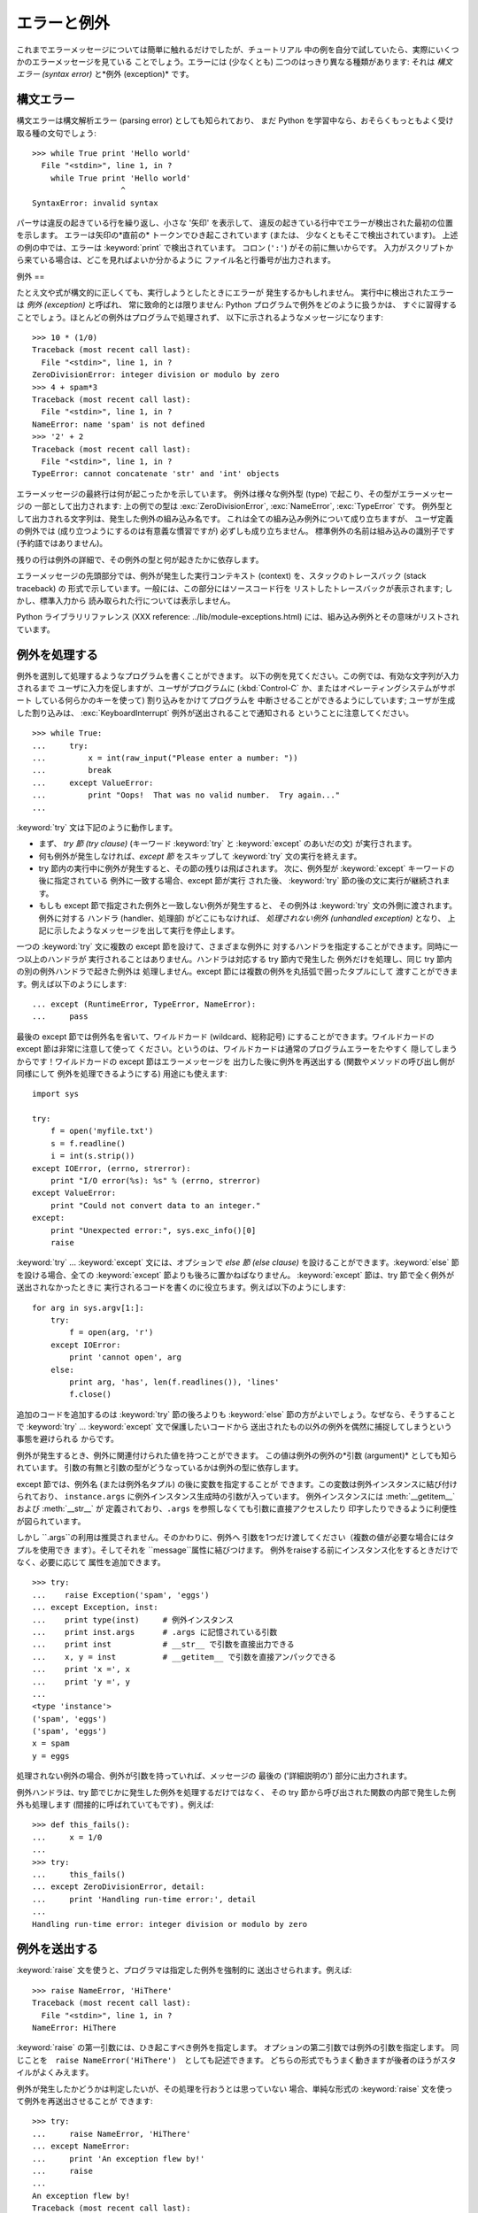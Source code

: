 .. _tut-errors:

******
エラーと例外
******

これまでエラーメッセージについては簡単に触れるだけでしたが、チュートリアル 中の例を自分で試していたら、実際にいくつかのエラーメッセージを見ている
ことでしょう。エラーには (少なくとも) 二つのはっきり異なる種類があります: それは *構文エラー (syntax error)* と*例外
(exception)* です。

.. % Errors and Exceptions
.. % % Until now error messages haven't been more than mentioned, but if you
.. % % have tried out the examples you have probably seen some.  There are
.. % % (at least) two distinguishable kinds of errors:
.. % % \emph{syntax errors} and \emph{exceptions}.


.. _tut-syntaxerrors:

構文エラー
=====

構文エラーは構文解析エラー (parsing error) としても知られており、 まだ Python
を学習中なら、おそらくもっともよく受け取る種の文句でしょう:

.. % Syntax Errors
.. % % Syntax errors, also known as parsing errors, are perhaps the most common
.. % % kind of complaint you get while you are still learning Python:

::

   >>> while True print 'Hello world'
     File "<stdin>", line 1, in ?
       while True print 'Hello world'
                      ^
   SyntaxError: invalid syntax

パーサは違反の起きている行を繰り返し、小さな '矢印' を表示して、 違反の起きている行中でエラーが検出された最初の位置を示します。 エラーは矢印の*直前の*
トークンでひき起こされています (または、 少なくともそこで検出されています)。 上述の例の中では、エラーは :keyword:`print`
で検出されています。 コロン (``':'``) がその前に無いからです。 入力がスクリプトから来ている場合は、どこを見ればよいか分かるように
ファイル名と行番号が出力されます。

.. % % The parser repeats the offending line and displays a little `arrow'
.. % % pointing at the earliest point in the line where the error was
.. % % detected.  The error is caused by (or at least detected at) the token
.. % % \emph{preceding} the arrow: in the example, the error is detected at
.. % % the keyword \keyword{print}, since a colon (\character{:}) is missing
.. % % before it.  File name and line number are printed so you know where to
.. % % look in case the input came from a script.


.. _tut-exceptions:

例外
==

たとえ文や式が構文的に正しくても、実行しようとしたときにエラーが 発生するかもしれません。 実行中に検出されたエラーは *例外 (exception)*
と呼ばれ、 常に致命的とは限りません: Python プログラムで例外をどのように扱うかは、
すぐに習得することでしょう。ほとんどの例外はプログラムで処理されず、 以下に示されるようなメッセージになります:

.. % Exceptions
.. % % Even if a statement or expression is syntactically correct, it may
.. % % cause an error when an attempt is made to execute it.
.. % % Errors detected during execution are called \emph{exceptions} and are
.. % % not unconditionally fatal: you will soon learn how to handle them in
.. % % Python programs.  Most exceptions are not handled by programs,
.. % % however, and result in error messages as shown here:

::

   >>> 10 * (1/0)
   Traceback (most recent call last):
     File "<stdin>", line 1, in ?
   ZeroDivisionError: integer division or modulo by zero
   >>> 4 + spam*3
   Traceback (most recent call last):
     File "<stdin>", line 1, in ?
   NameError: name 'spam' is not defined
   >>> '2' + 2
   Traceback (most recent call last):
     File "<stdin>", line 1, in ?
   TypeError: cannot concatenate 'str' and 'int' objects

エラーメッセージの最終行は何が起こったかを示しています。 例外は様々な例外型 (type) で起こり、その型がエラーメッセージの 一部として出力されます:
上の例での型は :exc:`ZeroDivisionError`, :exc:`NameError`, :exc:`TypeError` です。
例外型として出力される文字列は、発生した例外の組み込み名です。 これは全ての組み込み例外について成り立ちますが、 ユーザ定義の例外では
(成り立つようにするのは有意義な慣習ですが) 必ずしも成り立ちません。 標準例外の名前は組み込みの識別子です (予約語ではありません)。

.. % % The last line of the error message indicates what happened.
.. % % Exceptions come in different types, and the type is printed as part of
.. % % the message: the types in the example are
.. % % \exception{ZeroDivisionError}, \exception{NameError} and
.. % % \exception{TypeError}.
.. % % The string printed as the exception type is the name of the built-in
.. % % name for the exception that occurred.  This is true for all built-in
.. % % exceptions, but need not be true for user-defined exceptions (although
.. % % it is a useful convention).
.. % % Standard exception names are built-in identifiers (not reserved
.. % % keywords).

残りの行は例外の詳細で、その例外の型と何が起きたかに依存します。

.. % % The rest of the line provides detail based on the type of exception
.. % %and what caused it.

エラーメッセージの先頭部分では、例外が発生した実行コンテキスト (context) を、スタックのトレースバック (stack traceback) の
形式で示しています。一般には、この部分にはソースコード行を リストしたトレースバックが表示されます; しかし、標準入力から
読み取られた行については表示しません。

.. % % The preceding part of the error message shows the context where the
.. % % exception happened, in the form of a stack traceback.
.. % % In general it contains a stack traceback listing source lines; however,
.. % % it will not display lines read from standard input.

Python ライブラリリファレンス (XXX reference: ../lib/module-exceptions.html)
には、組み込み例外とその意味がリストされています。

.. % % The \citetitle[../lib/module-exceptions.html]{Python Library
.. % % Reference} lists the built-in exceptions and their meanings.


.. _tut-handling:

例外を処理する
=======

例外を選別して処理するようなプログラムを書くことができます。 以下の例を見てください。この例では、有効な文字列が入力されるまで
ユーザに入力を促しますが、ユーザがプログラムに (:kbd:`Control-C` か、またはオペレーティングシステムがサポート している何らかのキーを使って)
割り込みをかけてプログラムを 中断させることができるようにしています; ユーザが生成した割り込みは、 :exc:`KeyboardInterrupt`
例外が送出されることで通知される ということに注意してください。

.. % Handling Exceptions
.. % % It is possible to write programs that handle selected exceptions.
.. % % Look at the following example, which asks the user for input until a
.. % % valid integer has been entered, but allows the user to interrupt the
.. % % program (using \kbd{Control-C} or whatever the operating system
.. % % supports); note that a user-generated interruption is signalled by
.. % % raising the \exception{KeyboardInterrupt} exception.

::

   >>> while True:
   ...     try:
   ...         x = int(raw_input("Please enter a number: "))
   ...         break
   ...     except ValueError:
   ...         print "Oops!  That was no valid number.  Try again..."
   ...     

:keyword:`try` 文は下記のように動作します。

.. % % The \keyword{try} statement works as follows.

* まず、 *try 節 (try clause)* (キーワード :keyword:`try` と  :keyword:`except` のあいだの文)
  が実行されます。

* 何も例外が発生しなければ、*except 節* をスキップして  :keyword:`try` 文の実行を終えます。

* try 節内の実行中に例外が発生すると、その節の残りは飛ばされます。 次に、例外型が :keyword:`except` キーワードの後に指定されている
  例外に一致する場合、except 節が実行 された後、 :keyword:`try` 節の後の文に実行が継続されます。

* もしも except 節で指定された例外と一致しない例外が発生すると、 その例外は :keyword:`try` 文の外側に渡されます。例外に対する
  ハンドラ (handler、処理部) がどこにもなければ、 *処理されない例外 (unhandled exception)* となり、
  上記に示したようなメッセージを出して実行を停止します。

一つの :keyword:`try` 文に複数の except 節を設けて、さまざまな例外に 対するハンドラを指定することができます。同時に一つ以上のハンドラが
実行されることはありません。ハンドラは対応する try 節内で発生した 例外だけを処理し、同じ try 節内の別の例外ハンドラで起きた例外は
処理しません。except 節には複数の例外を丸括弧で囲ったタプルにして 渡すことができます。例えば以下のようにします:

.. % % A \keyword{try} statement may have more than one except clause, to
.. % % specify handlers for different exceptions.  At most one handler will
.. % % be executed.  Handlers only handle exceptions that occur in the
.. % % corresponding try clause, not in other handlers of the same
.. % % \keyword{try} statement.  An except clause may name multiple exceptions
.. % % as a parenthesized list, for example:

::

   ... except (RuntimeError, TypeError, NameError):
   ...     pass

最後の except 節では例外名を省いて、ワイルドカード (wildcard、総称記号) にすることができます。ワイルドカードの except
節は非常に注意して使って ください。というのは、ワイルドカードは通常のプログラムエラーをたやすく 隠してしまうからです！ワイルドカードの except
節はエラーメッセージを 出力した後に例外を再送出する (関数やメソッドの呼び出し側が同様にして 例外を処理できるようにする) 用途にも使えます:

.. % % The last except clause may omit the exception name(s), to serve as a
.. % % wildcard.  Use this with extreme caution, since it is easy to mask a
.. % % real prognnnnramming error in this way!  It can also be used to print an
.. % % error message and then re-raise the exception (allowing a caller to
.. % % handle the exception as well):

::

   import sys

   try:
       f = open('myfile.txt')
       s = f.readline()
       i = int(s.strip())
   except IOError, (errno, strerror):
       print "I/O error(%s): %s" % (errno, strerror)
   except ValueError:
       print "Could not convert data to an integer."
   except:
       print "Unexpected error:", sys.exc_info()[0]
       raise

:keyword:`try` ... :keyword:`except` 文には、オプションで *else 節 (else clause)*
を設けることができます。:keyword:`else` 節を設ける場合、全ての :keyword:`except` 節よりも後ろに置かねばなりません。
:keyword:`except` 節は、try 節で全く例外が送出されなかったときに 実行されるコードを書くのに役立ちます。例えば以下のようにします:

.. % % The \keyword{try} \ldots\ \keyword{except} statement has an optional
.. % % \emph{else clause}, which, when present, must follow all except
.. % % clauses.  It is useful for code that must be executed if the try
.. % % clause does not raise an exception.  For example:

::

   for arg in sys.argv[1:]:
       try:
           f = open(arg, 'r')
       except IOError:
           print 'cannot open', arg
       else:
           print arg, 'has', len(f.readlines()), 'lines'
           f.close()

追加のコードを追加するのは :keyword:`try` 節の後ろよりも :keyword:`else`  節の方がよいでしょう。なぜなら、そうすることで
:keyword:`try` ... :keyword:`except` 文で保護したいコードから
送出されたもの以外の例外を偶然に捕捉してしまうという事態を避けられる からです。

.. % % The use of the \keyword{else} clause is better than adding additional
.. % % code to the \keyword{try} clause because it avoids accidentally
.. % % catching an exception that wasn't raised by the code being protected
.. % % by the \keyword{try} \ldots\ \keyword{except} statement.

例外が発生するとき、例外に関連付けられた値を持つことができます。 この値は例外の例外の*引数 (argument)* としても知られています。
引数の有無と引数の型がどうなっているかは例外の型に依存します。

.. % % When an exception occurs, it may have an associated value, also known as
.. % % the exception's \emph{argument}.
.. % % The presence and type of the argument depend on the exception type.

except 節では、例外名 (または例外名タプル) の後に変数を指定することが できます。この変数は例外インスタンスに結び付けられており、
``instance.args`` に例外インスタンス生成時の引数が入っています。 例外インスタンスには :meth:`__getitem__` および
:meth:`__str__` が 定義されており、``.args`` を参照しなくても引数に直接アクセスしたり 印字したりできるように利便性が図られています。

.. % % The except clause may specify a variable after the exception name (or tuple).
.. % % The variable is bound to an exception instance with the arguments stored
.. % % in \code{instance.args}.  For convenience, the exception instance
.. % % defines \method{__getitem__} and \method{__str__} so the arguments can
.. % % be accessed or printed directly without having to reference \code{.args}.

しかし ``.args``の利用は推奨されません。そのかわりに、例外へ 引数を1つだけ渡してください（複数の値が必要な場合にはタプルを使用でき
ます）。そしてそれを ``message``属性に結びつけます。 例外をraiseする前にインスタンス化をするときだけでなく、必要に応じて 属性を追加できます。

.. % % But use of \code{.args} is discouraged.  Instead, the preferred use is to pass
.. % % a single argument to an exception (which can be a tuple if multiple arguments
.. % % are needed) and have it bound to the \code{message} attribute.  One my also
.. % % instantiate an exception first before raising it and add any attributes to it
.. % % as desired.

::

   >>> try:
   ...    raise Exception('spam', 'eggs')
   ... except Exception, inst:
   ...    print type(inst)     # 例外インスタンス
   ...    print inst.args      # .args に記憶されている引数
   ...    print inst           # __str__ で引数を直接出力できる
   ...    x, y = inst          # __getitem__ で引数を直接アンパックできる
   ...    print 'x =', x
   ...    print 'y =', y
   ...
   <type 'instance'>
   ('spam', 'eggs')
   ('spam', 'eggs')
   x = spam
   y = eggs

処理されない例外の場合、例外が引数を持っていれば、メッセージの 最後の ('詳細説明の') 部分に出力されます。

.. % % If an exception has an argument, it is printed as the last part
.. % % (`detail') of the message for unhandled exceptions.

例外ハンドラは、try 節でじかに発生した例外を処理するだけではなく、 その try 節から呼び出された関数の内部で発生した例外も処理します
(間接的に呼ばれていてもです) 。例えば:

.. % % Exception handlers don't just handle exceptions if they occur
.. % % immediately in the try clause, but also if they occur inside functions
.. % % that are called (even indirectly) in the try clause.
.. % % For example:

::

   >>> def this_fails():
   ...     x = 1/0
   ... 
   >>> try:
   ...     this_fails()
   ... except ZeroDivisionError, detail:
   ...     print 'Handling run-time error:', detail
   ... 
   Handling run-time error: integer division or modulo by zero


.. _tut-raising:

例外を送出する
=======

:keyword:`raise` 文を使うと、プログラマは指定した例外を強制的に 送出させられます。例えば:

.. % Raising Exceptions
.. % % The \keyword{raise} statement allows the programmer to force a
.. % % specified exception to occur.
.. % % For example:

::

   >>> raise NameError, 'HiThere'
   Traceback (most recent call last):
     File "<stdin>", line 1, in ?
   NameError: HiThere

.. % % The first argument to \keyword{raise} names the exception to be
.. % % raised.  The optional second argument specifies the exception's
.. % % argument.  Alternatively, the above could be written as
.. % % \code{raise NameError('HiThere')}.  Either form works fine, but there
.. % % seems to be a growing stylistic preference for the latter.

:keyword:`raise` の第一引数には、ひき起こすべき例外を指定します。 オプションの第二引数では例外の引数を指定します。 同じことを　``raise
NameError('HiThere')``　としても記述できます。 どちらの形式でもうまく動きますが後者のほうがスタイルがよくみえます。

例外が発生したかどうかは判定したいが、その処理を行おうとは思っていない 場合、単純な形式の :keyword:`raise` 文を使って例外を再送出させることが
できます:

.. % % If you need to determine whether an exception was raised but don't
.. % % intend to handle it, a simpler form of the \keyword{raise} statement
.. % % allows you to re-raise the exception:

::

   >>> try:
   ...     raise NameError, 'HiThere'
   ... except NameError:
   ...     print 'An exception flew by!'
   ...     raise
   ...
   An exception flew by!
   Traceback (most recent call last):
     File "<stdin>", line 2, in ?
   NameError: HiThere


.. _tut-userexceptions:

ユーザ定義の例外
========

プログラム上で新しい例外クラスを作成することで、独自の例外を指定する ことができます。例外は、典型的に :exc:`Exception` クラスから、
直接または間接的に導出したものです。例えば:

.. % User-defined Exceptions
.. % % Programs may name their own exceptions by creating a new exception
.. % % class.  Exceptions should typically be derived from the
.. % % \exception{Exception} class, either directly or indirectly.  For
.. % % example:

::

   >>> class MyError(Exception):
   ...     def __init__(self, value):
   ...         self.value = value
   ...     def __str__(self):
   ...         return repr(self.value)
   ... 
   >>> try:
   ...     raise MyError(2*2)
   ... except MyError, e:
   ...     print 'My exception occurred, value:', e.value
   ... 
   My exception occurred, value: 4
   >>> raise MyError, 'oops!'
   Traceback (most recent call last):
     File "<stdin>", line 1, in ?
   __main__.MyError: 'oops!'

この例では:class:`Exception`のデフォルト:meth:`__init__`がオーバーライ ドされています。新しいふるまいでは、単に
*value*属性を作ります。 これはデフォルトの*args*属性を作成するふるまいを置き換えています。

.. % % In this example, the default \method{__init__} of \class{Exception}
.. % % has been overridden.  The new behavior simply creates the \var{value}
.. % % attribute.  This replaces the default behavior of creating the
.. % % \var{args} attribute.

例外クラスでは、他のクラスができることなら何でも定義することが できますが、通常は単純なものにしておきます。たいていは、いくつかの
属性だけを提供し、例外が発生したときにハンドラがエラーに関する情報 を取り出せるようにする程度にとどめます。
複数の別個の例外を送出するようなモジュールを作成する際には、 そのモジュールで定義されている例外の基底クラスを作成するのが 一般的なならわしです:

.. % % Exception classes can be defined which do anything any other class can
.. % % do, but are usually kept simple, often only offering a number of
.. % % attributes that allow information about the error to be extracted by
.. % % handlers for the exception.  When creating a module that can raise
.. % % several distinct errors, a common practice is to create a base class
.. % % for exceptions defined by that module, and subclass that to create
.. % % specific exception classes for different error conditions:

::

   class Error(Exception):
       """Base class for exceptions in this module."""
       pass

   class InputError(Error):
       """Exception raised for errors in the input.

       Attributes:
           expression -- input expression in which the error occurred
           message -- explanation of the error
       """

       def __init__(self, expression, message):
           self.expression = expression
           self.message = message

   class TransitionError(Error):
       """Raised when an operation attempts a state transition that's not
       allowed.

       Attributes:
           previous -- state at beginning of transition
           next -- attempted new state
           message -- explanation of why the specific transition is not allowed
       """

       def __init__(self, previous, next, message):
           self.previous = previous
           self.next = next
           self.message = message

ほとんどの例外は、標準の例外の名前付けと同様に、 "Error,"  で終わる名前で定義されています。

.. % % Most exceptions are defined with names that end in ``Error,'' similar
.. % % to the naming of the standard exceptions.

多くの標準モジュールでは、モジュールで定義されている関数内で発生する 可能性のあるエラーを報告させるために、独自の例外を定義しています。
クラスについての詳細な情報は :ref:`tut-classes` 章、 "クラス" で 提供されています。

.. % % Many standard modules define their own exceptions to report errors
.. % % that may occur in functions they define.  More information on classes
.. % % is presented in chapter \ref{classes}, ``Classes.''


.. _tut-cleanup:

後片付け動作を定義する
===========

:keyword:`try` 文にはもう一つオプションの節があります。この節は クリーンアップ動作を定義するためのもので、どんな状況でも必ず
実行されます。例えば:

.. % Defining Clean-up Actions
.. % % The \keyword{try} statement has another optional clause which is
.. % % intended to define clean-up actions that must be executed under all
.. % % circumstances.  For example:

::

   >>> try:
   ...     raise KeyboardInterrupt
   ... finally:
   ...     print 'Goodbye, world!'
   ... 
   Goodbye, world!
   Traceback (most recent call last):
     File "<stdin>", line 2, in ?
   KeyboardInterrupt

*finally 節 (finally clause)* は、 :keyword:`try`
節で例外が発生したかどうかに関係なく常に:keyword:`try`節のあとに実 行されます。
:keyword:`try`節の中で例外が発生して、:keyword:`except`節でハンドルされ
ていない場合、または:keyword:`except`節か:keyword:`else`節で例外が発生し た場合は、:keyword:`finally`
節を実行した後、その例外を再送出します。 :keyword:`finally` 節はまた、:keyword:`try` 節から :keyword:`break`
文や  :keyword:`continue` 文、:keyword:`return` 文経由で抜ける際にも、 "抜ける途中で" 実行されます。
より複雑な例です:

.. % % A \emph{finally clause} is always executed before leaving the
.. % % \keyword{try} statement, whether an exception has occurred or not.
.. % % When an exception has occurred in the \keyword{try} clause and has not
.. % % been handled by an \keyword{except} clause (or it has occurred in a
.. % % \keyword{except} or \keyword{else} clause), it is re-raised after the
.. % % \keyword{finally} clause has been executed.  The \keyword{finally} clause
.. % % is also executed ``on the way out'' when any other clause of the
.. % % \keyword{try} statement is left via a \keyword{break}, \keyword{continue}
.. % % or \keyword{return} statement.  A more complicated example:

::

   >>> def divide(x, y):
   ...     try:
   ...         result = x / y
   ...     except ZeroDivisionError:
   ...         print "division by zero!"
   ...     else:
   ...         print "result is", result
   ...     finally:
   ...         print "executing finally clause"
   ...
   >>> divide(2, 1)
   result is 2
   executing finally clause
   >>> divide(2, 0)
   division by zero!
   executing finally clause
   >>> divide("2", "1")
   executing finally clause
   Traceback (most recent call last):
     File "<stdin>", line 1, in ?
     File "<stdin>", line 3, in divide
   TypeError: unsupported operand type(s) for /: 'str' and 'str'

見てわかるとおり、:keyword:`finally`節はどの場合にも実行されています。 文字列を割り算することで発生した　:exc:`TypeError` は
:keyword:`except`節でハンドルされていませんので、:keyword:`finally`節 実行後に再度raiseされています。

.. % % As you can see, the \keyword{finally} clause is executed in any
.. % % event.  The \exception{TypeError} raised by dividing two strings
.. % % is not handled by the \keyword{except} clause and therefore
.. % % re-raised after the \keyword{finally} clauses has been executed.

実世界のアプリケーションでは、:keyword:`finally`節は(ファイルやネットワー
ク接続などの)外部リソースを利用の成否にかかわらず開放するために便利です。

.. % % In real world applications, the \keyword{finally} clause is useful
.. % % for releasing external resources (such as files or network connections),
.. % % regardless of whether the use of the resource was successful.

.. % % \section{Predefined Clean-up Actions \label{cleanup-with}}


.. _tut-cleanup-with:

定義済み完了処理
========

オブジェクトのなかには、その利用の成否にかかわらず、不要になった際に 実行される標準的な完了処理が定義されているものがあります。
以下の、ファイルをオープンして内容を画面に表示する例をみてください:

.. % % Some objects define standard clean-up actions to be undertaken when
.. % % the object is no longer needed, regardless of whether or not the
.. % % operation using the object succeeded or failed.
.. % % Look at the following example, which tries to open a file and print
.. % % its contents to the screen.

::

   for line in open("myfile.txt"):
       print line

このコードの問題点は、このコードが実行されてから、ファイルをいつまで openしたままでいるかわからないことです。
これは単純なスクリプトでは問題になりませんが、大きなアプリケーションで は問題になりえます。:keyword:`with`文はファイルのようなオブジェクトが
常に、即座に正しく完了されることを保証します。

.. % % The problem with this code is that it leaves the file open for an
.. % % indeterminate amount of time after the code has finished executing.
.. % % This is not an issue in simple scripts, but can be a problem for
.. % % larger applications. The \keyword{with} statement allows
.. % % objects like files to be used in a way that ensures they are
.. % % always cleaned up promptly and correctly.

::

   with open("myfile.txt") as f:
       for line in f:
           print line

文が実行されたあと、行の処理中に問題があったかどうかに関係なく、ファイ ル*f*は常にcloseされます。他の定義済み完了処理をもつオブジェクト
については、それぞれのドキュメントで示されます。

.. % % After the statement is executed, the file \var{f} is always closed,
.. % % even if a problem was encountered while processing the lines. Other
.. % % objects which provide predefined clean-up actions will indicate
.. % % this in their documentation.


